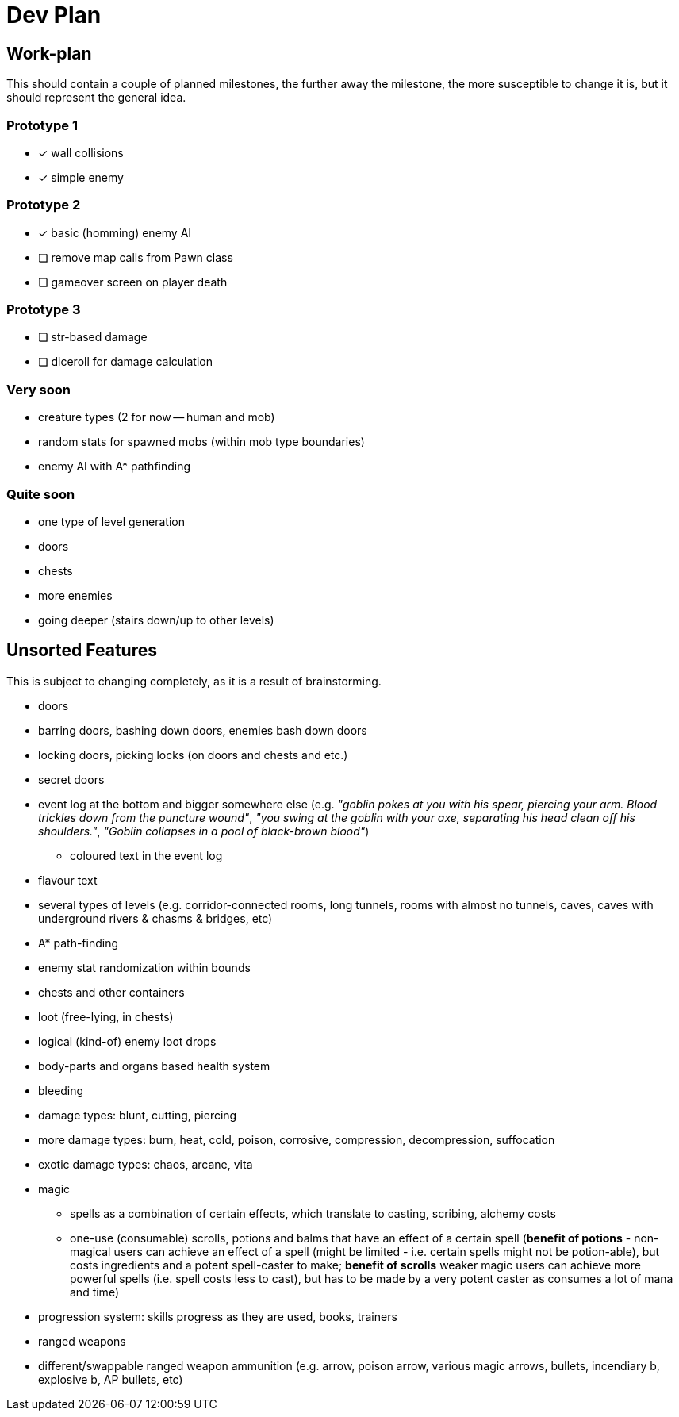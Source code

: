 = Dev Plan

== Work-plan
This should contain a couple of planned milestones, the further away the
milestone, the more susceptible to change it is, but it should represent the
general idea.

=== Prototype 1
* [x] wall collisions
* [x] simple enemy

=== Prototype 2
* [x] basic (homming) enemy AI
* [ ] remove map calls from Pawn class
* [ ] gameover screen on player death

=== Prototype 3
* [ ] str-based damage
* [ ] diceroll for damage calculation

=== Very soon
* creature types (2 for now -- human and mob)
* random stats for spawned mobs (within mob type boundaries)
* enemy AI with A* pathfinding

=== Quite soon
* one type of level generation
* doors
* chests
* more enemies
* going deeper (stairs down/up to other levels)

== Unsorted Features
This is subject to changing completely, as it is a result of brainstorming.

* doors
* barring doors, bashing down doors, enemies bash down doors
* locking doors, picking locks (on doors and chests and etc.)
* secret doors
* event log at the bottom and bigger somewhere else (e.g. _"goblin pokes at you
  with his spear, piercing your arm. Blood trickles down from the puncture
  wound"_, _"you swing at the goblin with your axe, separating his head clean off
  his shoulders."_, _"Goblin collapses in a pool of black-brown blood"_)
** coloured text in the event log
* flavour text
* several types of levels (e.g. corridor-connected rooms, long tunnels, rooms
  with almost no tunnels, caves, caves with underground rivers & chasms &
  bridges, etc)
* A* path-finding
* enemy stat randomization within bounds
* chests and other containers
* loot (free-lying, in chests)
* logical (kind-of) enemy loot drops
* body-parts and organs based health system
* bleeding
* damage types: blunt, cutting, piercing
* more damage types: burn, heat, cold, poison, corrosive, compression,
  decompression, suffocation
* exotic damage types: chaos, arcane, vita
* magic
** spells as a combination of certain effects, which translate to casting,
   scribing, alchemy costs
** one-use (consumable) scrolls, potions and balms that have an effect of a
   certain spell (*benefit of potions* - non-magical users can achieve an effect
   of a spell (might be limited - i.e. certain spells might not be potion-able),
   but costs ingredients and a potent spell-caster to make; *benefit of scrolls*
   weaker magic users can achieve more powerful spells (i.e. spell costs less to
   cast), but has to be made by a very potent caster as consumes a lot of mana and
   time)
* progression system: skills progress as they are used, books, trainers
* ranged weapons
* different/swappable ranged weapon ammunition (e.g. arrow, poison arrow,
  various magic arrows, bullets, incendiary b, explosive b, AP bullets, etc)
